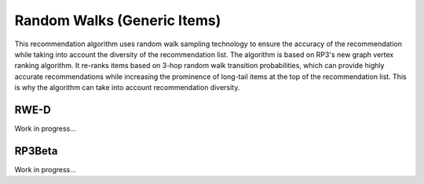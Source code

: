 Random Walks (Generic Items)
============================

This recommendation algorithm uses random walk sampling technology to ensure the accuracy of the recommendation while taking into account the diversity of the recommendation list.
The algorithm is based on RP3's new graph vertex ranking algorithm.
It re-ranks items based on 3-hop random walk transition probabilities, which can provide highly accurate recommendations while increasing the prominence of long-tail items at the top of the recommendation list.
This is why the algorithm can take into account recommendation diversity.

RWE-D
-----

Work in progress...

RP3Beta
-------

Work in progress...
